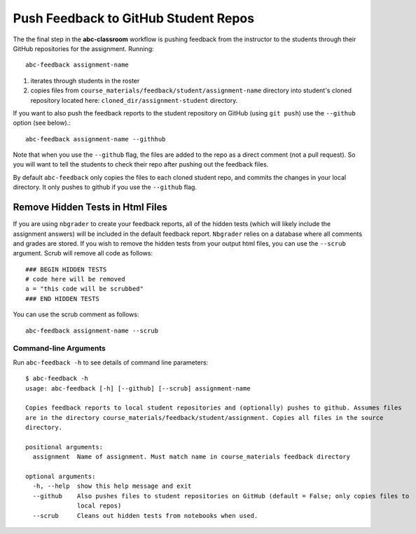 .. _abc-feedback:

Push Feedback to GitHub Student Repos
--------------------------------------

The the final step in the **abc-classroom** workflow is pushing feedback
from the instructor to the students through their GitHub repositories for the
assignment. Running::

    abc-feedback assignment-name

1. iterates through students in the roster
2. copies files from ``course_materials/feedback/student/assignment-name`` directory into student's cloned repository located here: ``cloned_dir/assignment-student`` directory.

If you want to also push the feedback reports to the student repository on
GitHub (using ``git push``) use the ``--github`` option (see below).::

    abc-feedback assignment-name --githhub

Note that when you use the ``--github`` flag, the files are added to the repo as a
direct comment (not a pull request). So you will want to tell the students to
check their repo after pushing out the feedback files.

By default ``abc-feedback`` only copies the files to each cloned student repo,
and commits the changes in your local directory. It only pushes to github if
you use the ``--github`` flag.

Remove Hidden Tests in Html Files
~~~~~~~~~~~~~~~~~~~~~~~~~~~~~~~~~~
If you are using ``nbgrader`` to create your feedback reports, all of the hidden tests
(which will likely include the assignment answers) will be included in the default
feedback report. ``Nbgrader`` relies on a database where all comments and grades are
stored. If you wish to remove the hidden tests from your output html files, you
can use the ``--scrub`` argument. Scrub will remove all code as follows::

    ### BEGIN HIDDEN TESTS
    # code here will be removed
    a = "this code will be scrubbed"
    ### END HIDDEN TESTS

You can use the scrub comment as follows::

    abc-feedback assignment-name --scrub

Command-line Arguments
======================

Run ``abc-feedback -h`` to see details of command line parameters::

  $ abc-feedback -h
  usage: abc-feedback [-h] [--github] [--scrub] assignment-name

  Copies feedback reports to local student repositories and (optionally) pushes to github. Assumes files
  are in the directory course_materials/feedback/student/assignment. Copies all files in the source
  directory.

  positional arguments:
    assignment  Name of assignment. Must match name in course_materials feedback directory

  optional arguments:
    -h, --help  show this help message and exit
    --github    Also pushes files to student repositories on GitHub (default = False; only copies files to
                local repos)
    --scrub     Cleans out hidden tests from notebooks when used.
